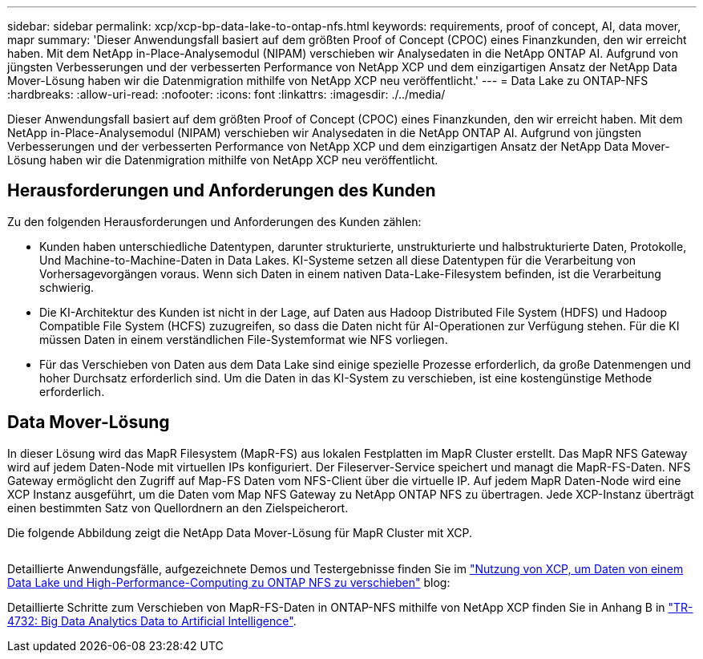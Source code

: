 ---
sidebar: sidebar 
permalink: xcp/xcp-bp-data-lake-to-ontap-nfs.html 
keywords: requirements, proof of concept, AI, data mover, mapr 
summary: 'Dieser Anwendungsfall basiert auf dem größten Proof of Concept (CPOC) eines Finanzkunden, den wir erreicht haben. Mit dem NetApp in-Place-Analysemodul (NIPAM) verschieben wir Analysedaten in die NetApp ONTAP AI. Aufgrund von jüngsten Verbesserungen und der verbesserten Performance von NetApp XCP und dem einzigartigen Ansatz der NetApp Data Mover-Lösung haben wir die Datenmigration mithilfe von NetApp XCP neu veröffentlicht.' 
---
= Data Lake zu ONTAP-NFS
:hardbreaks:
:allow-uri-read: 
:nofooter: 
:icons: font
:linkattrs: 
:imagesdir: ./../media/


[role="lead"]
Dieser Anwendungsfall basiert auf dem größten Proof of Concept (CPOC) eines Finanzkunden, den wir erreicht haben. Mit dem NetApp in-Place-Analysemodul (NIPAM) verschieben wir Analysedaten in die NetApp ONTAP AI. Aufgrund von jüngsten Verbesserungen und der verbesserten Performance von NetApp XCP und dem einzigartigen Ansatz der NetApp Data Mover-Lösung haben wir die Datenmigration mithilfe von NetApp XCP neu veröffentlicht.



== Herausforderungen und Anforderungen des Kunden

Zu den folgenden Herausforderungen und Anforderungen des Kunden zählen:

* Kunden haben unterschiedliche Datentypen, darunter strukturierte, unstrukturierte und halbstrukturierte Daten, Protokolle, Und Machine-to-Machine-Daten in Data Lakes. KI-Systeme setzen all diese Datentypen für die Verarbeitung von Vorhersagevorgängen voraus. Wenn sich Daten in einem nativen Data-Lake-Filesystem befinden, ist die Verarbeitung schwierig.
* Die KI-Architektur des Kunden ist nicht in der Lage, auf Daten aus Hadoop Distributed File System (HDFS) und Hadoop Compatible File System (HCFS) zuzugreifen, so dass die Daten nicht für AI-Operationen zur Verfügung stehen. Für die KI müssen Daten in einem verständlichen File-Systemformat wie NFS vorliegen.
* Für das Verschieben von Daten aus dem Data Lake sind einige spezielle Prozesse erforderlich, da große Datenmengen und hoher Durchsatz erforderlich sind. Um die Daten in das KI-System zu verschieben, ist eine kostengünstige Methode erforderlich.




== Data Mover-Lösung

In dieser Lösung wird das MapR Filesystem (MapR-FS) aus lokalen Festplatten im MapR Cluster erstellt. Das MapR NFS Gateway wird auf jedem Daten-Node mit virtuellen IPs konfiguriert. Der Fileserver-Service speichert und managt die MapR-FS-Daten. NFS Gateway ermöglicht den Zugriff auf Map-FS Daten vom NFS-Client über die virtuelle IP. Auf jedem MapR Daten-Node wird eine XCP Instanz ausgeführt, um die Daten vom Map NFS Gateway zu NetApp ONTAP NFS zu übertragen. Jede XCP-Instanz überträgt einen bestimmten Satz von Quellordnern an den Zielspeicherort.

Die folgende Abbildung zeigt die NetApp Data Mover-Lösung für MapR Cluster mit XCP.

image:xcp-bp_image30.png[""]

Detaillierte Anwendungsfälle, aufgezeichnete Demos und Testergebnisse finden Sie im https://blog.netapp.com/data-migration-xcp["Nutzung von XCP, um Daten von einem Data Lake und High-Performance-Computing zu ONTAP NFS zu verschieben"^] blog:

Detaillierte Schritte zum Verschieben von MapR-FS-Daten in ONTAP-NFS mithilfe von NetApp XCP finden Sie in Anhang B in https://www.netapp.com/pdf.html?item=/media/17082-tr4732pdf.pdf&ntap-no-cache["TR-4732: Big Data Analytics Data to Artificial Intelligence"^].
